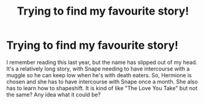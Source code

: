 #+TITLE: Trying to find my favourite story!

* Trying to find my favourite story!
:PROPERTIES:
:Author: datboi_995
:Score: 0
:DateUnix: 1604017060.0
:DateShort: 2020-Oct-30
:FlairText: Request
:END:
I remember reading this last year, but the name has slipped out of my head. It's a relatively long story, with Snape needing to have intercourse with a muggle so he can keep low when he's with death eaters. So, Hermione is chosen and she has to have intercourse with Snape once a month. She also has to learn how to shapeshift. It is kind of like "The Love You Take" but not the same? Any idea what it could be?

